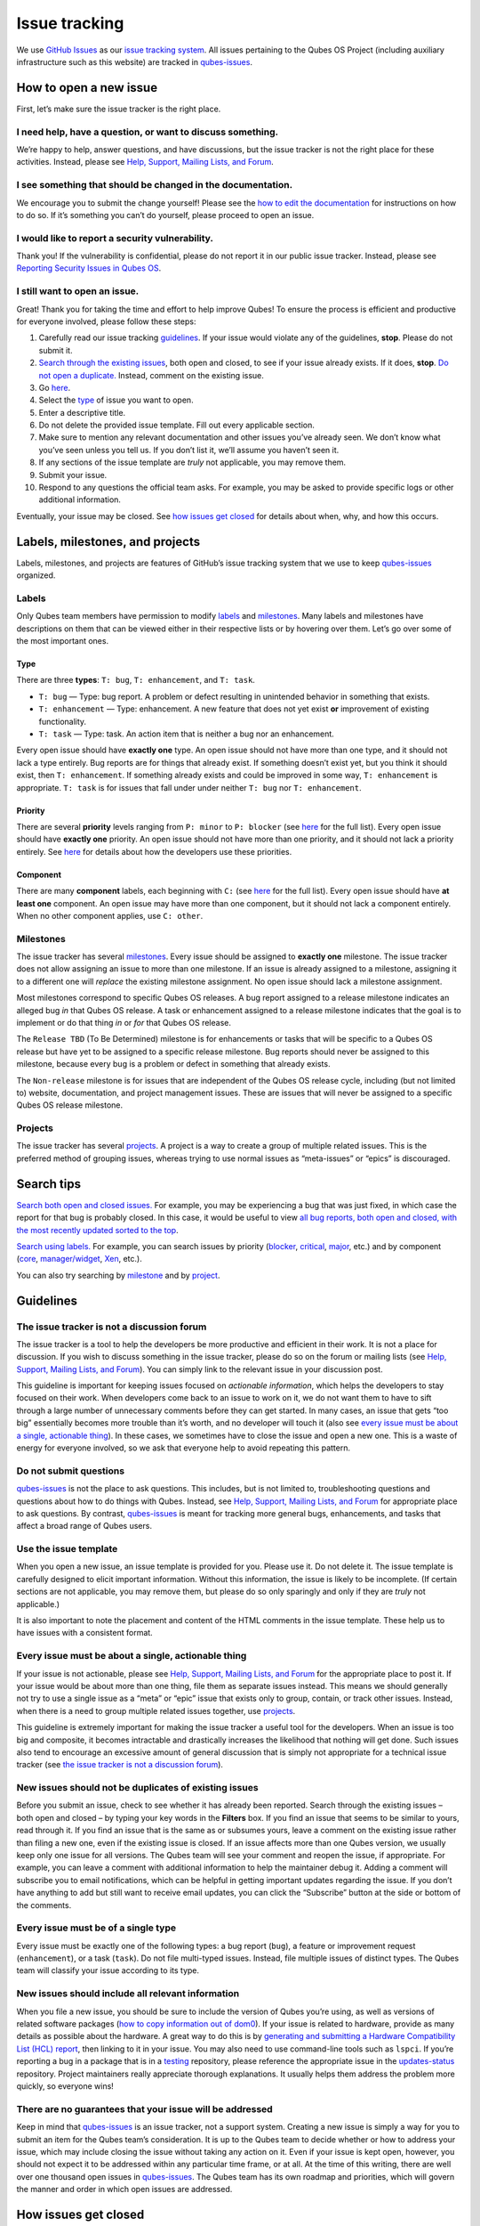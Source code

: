 ==============
Issue tracking
==============

We use `GitHub Issues <https://docs.github.com/en/issues>`__ as our
`issue tracking
system <https://en.wikipedia.org/wiki/Issue_tracking_system>`__. All
issues pertaining to the Qubes OS Project (including auxiliary
infrastructure such as this website) are tracked in
`qubes-issues <https://github.com/QubesOS/qubes-issues/issues>`__.

How to open a new issue
=======================

First, let’s make sure the issue tracker is the right place.

I need help, have a question, or want to discuss something.
-----------------------------------------------------------

We’re happy to help, answer questions, and have discussions, but the
issue tracker is not the right place for these activities. Instead,
please see `Help, Support, Mailing Lists, and Forum </support/>`__.

I see something that should be changed in the documentation.
------------------------------------------------------------

We encourage you to submit the change yourself! Please see the `how to
edit the documentation </doc/how-to-edit-the-documentation/>`__ for
instructions on how to do so. If it’s something you can’t do yourself,
please proceed to open an issue.

I would like to report a security vulnerability.
------------------------------------------------

Thank you! If the vulnerability is confidential, please do not report it
in our public issue tracker. Instead, please see `Reporting Security
Issues in Qubes
OS </security/#reporting-security-issues-in-qubes-os>`__.

I still want to open an issue.
------------------------------

Great! Thank you for taking the time and effort to help improve Qubes!
To ensure the process is efficient and productive for everyone involved,
please follow these steps:

1.  Carefully read our issue tracking `guidelines <#guidelines>`__. If
    your issue would violate any of the guidelines, **stop**. Please do
    not submit it.
2.  `Search through the existing issues <#search-tips>`__, both open and
    closed, to see if your issue already exists. If it does, **stop**.
    `Do not open a
    duplicate. </doc/issue-tracking/#new-issues-should-not-be-duplicates-of-existing-issues>`__
    Instead, comment on the existing issue.
3.  Go
    `here <https://github.com/QubesOS/qubes-issues/issues/new/choose>`__.
4.  Select the `type <#type>`__ of issue you want to open.
5.  Enter a descriptive title.
6.  Do not delete the provided issue template. Fill out every applicable
    section.
7.  Make sure to mention any relevant documentation and other issues
    you’ve already seen. We don’t know what you’ve seen unless you tell
    us. If you don’t list it, we’ll assume you haven’t seen it.
8.  If any sections of the issue template are *truly* not applicable,
    you may remove them.
9.  Submit your issue.
10. Respond to any questions the official team asks. For example, you
    may be asked to provide specific logs or other additional
    information.

Eventually, your issue may be closed. See `how issues get
closed </doc/issue-tracking/#how-issues-get-closed>`__ for details about
when, why, and how this occurs.

Labels, milestones, and projects
================================

Labels, milestones, and projects are features of GitHub’s issue tracking
system that we use to keep
`qubes-issues <https://github.com/QubesOS/qubes-issues/issues>`__
organized.

Labels
------

Only Qubes team members have permission to modify
`labels <https://github.com/QubesOS/qubes-issues/labels>`__ and
`milestones <https://github.com/QubesOS/qubes-issues/milestones>`__.
Many labels and milestones have descriptions on them that can be viewed
either in their respective lists or by hovering over them. Let’s go over
some of the most important ones.

Type
~~~~

There are three **types**: ``T: bug``, ``T: enhancement``, and
``T: task``.

-  ``T: bug`` — Type: bug report. A problem or defect resulting in
   unintended behavior in something that exists.
-  ``T: enhancement`` — Type: enhancement. A new feature that does not
   yet exist **or** improvement of existing functionality.
-  ``T: task`` — Type: task. An action item that is neither a bug nor an
   enhancement.

Every open issue should have **exactly one** type. An open issue should
not have more than one type, and it should not lack a type entirely. Bug
reports are for things that already exist. If something doesn’t exist
yet, but you think it should exist, then ``T: enhancement``. If
something already exists and could be improved in some way,
``T: enhancement`` is appropriate. ``T: task`` is for issues that fall
under under neither ``T: bug`` nor ``T: enhancement``.

Priority
~~~~~~~~

There are several **priority** levels ranging from ``P: minor`` to
``P: blocker`` (see
`here <https://github.com/QubesOS/qubes-issues/labels?q=P%3A>`__ for the
full list). Every open issue should have **exactly one** priority. An
open issue should not have more than one priority, and it should not
lack a priority entirely. See
`here </doc/version-scheme/#bug-priorities>`__ for details about how the
developers use these priorities.

Component
~~~~~~~~~

There are many **component** labels, each beginning with ``C:`` (see
`here <https://github.com/QubesOS/qubes-issues/labels?page=2&q=C%3A>`__
for the full list). Every open issue should have **at least one**
component. An open issue may have more than one component, but it should
not lack a component entirely. When no other component applies, use
``C: other``.

Milestones
----------

The issue tracker has several
`milestones <https://github.com/QubesOS/qubes-issues/milestones>`__.
Every issue should be assigned to **exactly one** milestone. The issue
tracker does not allow assigning an issue to more than one milestone. If
an issue is already assigned to a milestone, assigning it to a different
one will *replace* the existing milestone assignment. No open issue
should lack a milestone assignment.

Most milestones correspond to specific Qubes OS releases. A bug report
assigned to a release milestone indicates an alleged bug *in* that Qubes
OS release. A task or enhancement assigned to a release milestone
indicates that the goal is to implement or do that thing *in* or *for*
that Qubes OS release.

The ``Release TBD`` (To Be Determined) milestone is for enhancements or
tasks that will be specific to a Qubes OS release but have yet to be
assigned to a specific release milestone. Bug reports should never be
assigned to this milestone, because every bug is a problem or defect in
something that already exists.

The ``Non-release`` milestone is for issues that are independent of the
Qubes OS release cycle, including (but not limited to) website,
documentation, and project management issues. These are issues that will
never be assigned to a specific Qubes OS release milestone.

Projects
--------

The issue tracker has several
`projects <https://github.com/QubesOS/qubes-issues/projects>`__. A
project is a way to create a group of multiple related issues. This is
the preferred method of grouping issues, whereas trying to use normal
issues as “meta-issues” or “epics” is discouraged.

Search tips
===========

`Search both open and closed
issues. <https://github.com/QubesOS/qubes-issues/issues?utf8=%E2%9C%93&q=is%3Aissue>`__
For example, you may be experiencing a bug that was just fixed, in which
case the report for that bug is probably closed. In this case, it would
be useful to view `all bug reports, both open and closed, with the most
recently updated sorted to the
top <https://github.com/QubesOS/qubes-issues/issues?q=label%3Abug+sort%3Aupdated-desc>`__.

`Search using
labels. <https://github.com/QubesOS/qubes-issues/labels>`__ For example,
you can search issues by priority
(`blocker <https://github.com/QubesOS/qubes-issues/labels/P%3A%20blocker>`__,
`critical <https://github.com/QubesOS/qubes-issues/labels/P%3A%20critical>`__,
`major <https://github.com/QubesOS/qubes-issues/labels/P%3A%20major>`__,
etc.) and by component
(`core <https://github.com/QubesOS/qubes-issues/issues?q=is%3Aopen+is%3Aissue+label%3A%22C%3A+core%22>`__,
`manager/widget <https://github.com/QubesOS/qubes-issues/issues?utf8=%E2%9C%93&q=is%3Aopen+is%3Aissue+label%3A%22C%3A+manager%2Fwidget%22+>`__,
`Xen <https://github.com/QubesOS/qubes-issues/issues?q=is%3Aopen+is%3Aissue+label%3A%22C%3A+Xen%22>`__,
etc.).

You can also try searching by
`milestone <https://github.com/QubesOS/qubes-issues/milestones>`__ and
by `project <https://github.com/QubesOS/qubes-issues/projects>`__.

Guidelines
==========

The issue tracker is not a discussion forum
-------------------------------------------

The issue tracker is a tool to help the developers be more productive
and efficient in their work. It is not a place for discussion. If you
wish to discuss something in the issue tracker, please do so on the
forum or mailing lists (see `Help, Support, Mailing Lists, and
Forum </support/>`__). You can simply link to the relevant issue in your
discussion post.

This guideline is important for keeping issues focused on *actionable
information*, which helps the developers to stay focused on their work.
When developers come back to an issue to work on it, we do not want them
to have to sift through a large number of unnecessary comments before
they can get started. In many cases, an issue that gets “too big”
essentially becomes more trouble than it’s worth, and no developer will
touch it (also see `every issue must be about a single, actionable
thing <#every-issue-must-be-about-a-single-actionable-thing>`__). In
these cases, we sometimes have to close the issue and open a new one.
This is a waste of energy for everyone involved, so we ask that everyone
help to avoid repeating this pattern.

Do not submit questions
-----------------------

`qubes-issues <https://github.com/QubesOS/qubes-issues/issues>`__ is not
the place to ask questions. This includes, but is not limited to,
troubleshooting questions and questions about how to do things with
Qubes. Instead, see `Help, Support, Mailing Lists, and
Forum </support/>`__ for appropriate place to ask questions. By
contrast,
`qubes-issues <https://github.com/QubesOS/qubes-issues/issues>`__ is
meant for tracking more general bugs, enhancements, and tasks that
affect a broad range of Qubes users.

Use the issue template
----------------------

When you open a new issue, an issue template is provided for you. Please
use it. Do not delete it. The issue template is carefully designed to
elicit important information. Without this information, the issue is
likely to be incomplete. (If certain sections are not applicable, you
may remove them, but please do so only sparingly and only if they are
*truly* not applicable.)

It is also important to note the placement and content of the HTML
comments in the issue template. These help us to have issues with a
consistent format.

Every issue must be about a single, actionable thing
----------------------------------------------------

If your issue is not actionable, please see `Help, Support, Mailing
Lists, and Forum </support/>`__ for the appropriate place to post it. If
your issue would be about more than one thing, file them as separate
issues instead. This means we should generally not try to use a single
issue as a “meta” or “epic” issue that exists only to group, contain, or
track other issues. Instead, when there is a need to group multiple
related issues together, use
`projects <https://github.com/QubesOS/qubes-issues/projects>`__.

This guideline is extremely important for making the issue tracker a
useful tool for the developers. When an issue is too big and composite,
it becomes intractable and drastically increases the likelihood that
nothing will get done. Such issues also tend to encourage an excessive
amount of general discussion that is simply not appropriate for a
technical issue tracker (see `the issue tracker is not a discussion
forum <#the-issue-tracker-is-not-a-discussion-forum>`__).

New issues should not be duplicates of existing issues
------------------------------------------------------

Before you submit an issue, check to see whether it has already been
reported. Search through the existing issues – both open and closed – by
typing your key words in the **Filters** box. If you find an issue that
seems to be similar to yours, read through it. If you find an issue that
is the same as or subsumes yours, leave a comment on the existing issue
rather than filing a new one, even if the existing issue is closed. If
an issue affects more than one Qubes version, we usually keep only one
issue for all versions. The Qubes team will see your comment and reopen
the issue, if appropriate. For example, you can leave a comment with
additional information to help the maintainer debug it. Adding a comment
will subscribe you to email notifications, which can be helpful in
getting important updates regarding the issue. If you don’t have
anything to add but still want to receive email updates, you can click
the “Subscribe” button at the side or bottom of the comments.

Every issue must be of a single type
------------------------------------

Every issue must be exactly one of the following types: a bug report
(``bug``), a feature or improvement request (``enhancement``), or a task
(``task``). Do not file multi-typed issues. Instead, file multiple
issues of distinct types. The Qubes team will classify your issue
according to its type.

New issues should include all relevant information
--------------------------------------------------

When you file a new issue, you should be sure to include the version of
Qubes you’re using, as well as versions of related software packages
(`how to copy information out of dom0 </doc/how-to-copy-from-dom0/>`__).
If your issue is related to hardware, provide as many details as
possible about the hardware. A great way to do this is by `generating
and submitting a Hardware Compatibility List (HCL)
report </doc/how-to-use-the-hcl/#generating-and-submitting-new-reports>`__,
then linking to it in your issue. You may also need to use command-line
tools such as ``lspci``. If you’re reporting a bug in a package that is
in a `testing </doc/testing/>`__ repository, please reference the
appropriate issue in the
`updates-status <https://github.com/QubesOS/updates-status/issues>`__
repository. Project maintainers really appreciate thorough explanations.
It usually helps them address the problem more quickly, so everyone
wins!

There are no guarantees that your issue will be addressed
---------------------------------------------------------

Keep in mind that
`qubes-issues <https://github.com/QubesOS/qubes-issues/issues>`__ is an
issue tracker, not a support system. Creating a new issue is simply a
way for you to submit an item for the Qubes team’s consideration. It is
up to the Qubes team to decide whether or how to address your issue,
which may include closing the issue without taking any action on it.
Even if your issue is kept open, however, you should not expect it to be
addressed within any particular time frame, or at all. At the time of
this writing, there are well over one thousand open issues in
`qubes-issues <https://github.com/QubesOS/qubes-issues/issues>`__. The
Qubes team has its own roadmap and priorities, which will govern the
manner and order in which open issues are addressed.

How issues get closed
=====================

If the Qubes developers make a code change that resolves an issue, then
the issue will typically be `closed from the relevant commit or merged
pull request
(PR) <https://docs.github.com/en/issues/tracking-your-work-with-issues/creating-issues/linking-a-pull-request-to-an-issue>`__.

Bug reports
-----------

In the case of bugs, the package containing the change will move to the
appropriate `testing </doc/testing/>`__ repository, then to the
appropriate stable repository. If you so choose, you can test the fix
while it’s in the `testing </doc/testing/>`__ repository, or you can
wait for it to land in the stable repository. If, after testing the fix,
you find that it does not really fix the reported bug, please leave a
comment on the issue explaining the situation. When you do, we will
receive a notification and respond on the issue or reopen it (or both).
Please **do not** create a duplicate issue or attempt to contact the
developers individually about a problem.

Resolution
----------

In other cases, an issue may be closed with a specific resolution, such
as ``R: invalid``, ``R: duplicate``, or ``R: won't fix``. Each of these
labels has a description that explains the label. We’ll also leave a
comment explaining why we’re closing the issue with one of these
specific resolutions. If the issue is closed without one of these
specific resolutions, then it means, by default, that the reported bug
was fixed or the requested enhancement was implemented.

Backports
---------

Issues in GitHub can only be open or closed, but, when it comes to bugs
that affect multiple versions of Qubes OS, there are several possible
states:

1. Not fixed yet
2. Fix developed but not yet committed (PR open)
3. Fix committed (PR merged), but update not yet pushed to any repo
4. Update pushed to testing repo for the most recent development version
5. Update pushed to stable repo for the most recent development version
6. Update backported to stable version(s) and pushed to the testing repo
7. Update pushed to stable repo of stable version(s)

We close issues at step 3. Then, as updates are released, the issue
automatically gets the appropriate ``current-testing``
(``rX.Y-*-cur-test``) and ``stable`` (``rX.Y-*-stable``) labels. Based
on these labels, it’s possible to select issues waiting for step 6 (see
`issues by
release <https://github.com/QubesOS/qubes-issues#issues-by-release>`__).

Therefore, if you see that an issue is closed, but the fix is not yet
available to you, be aware that it may be at an intermediate stage of
this process between issue closure and the update being available in
whichever repos you have enabled in whichever version of Qubes you’re
using.

In order to assist with this, we have a label called `backport
pending <https://github.com/QubesOS/qubes-issues/labels/backport%20pending>`__,
which means, “The fix has been released for the testing release but is
pending backport to the stable release.” Our infrastructure will attempt
to apply this label automatically, when appropriate, but it is not
perfect, and the developers may be need to adjust it manually.
